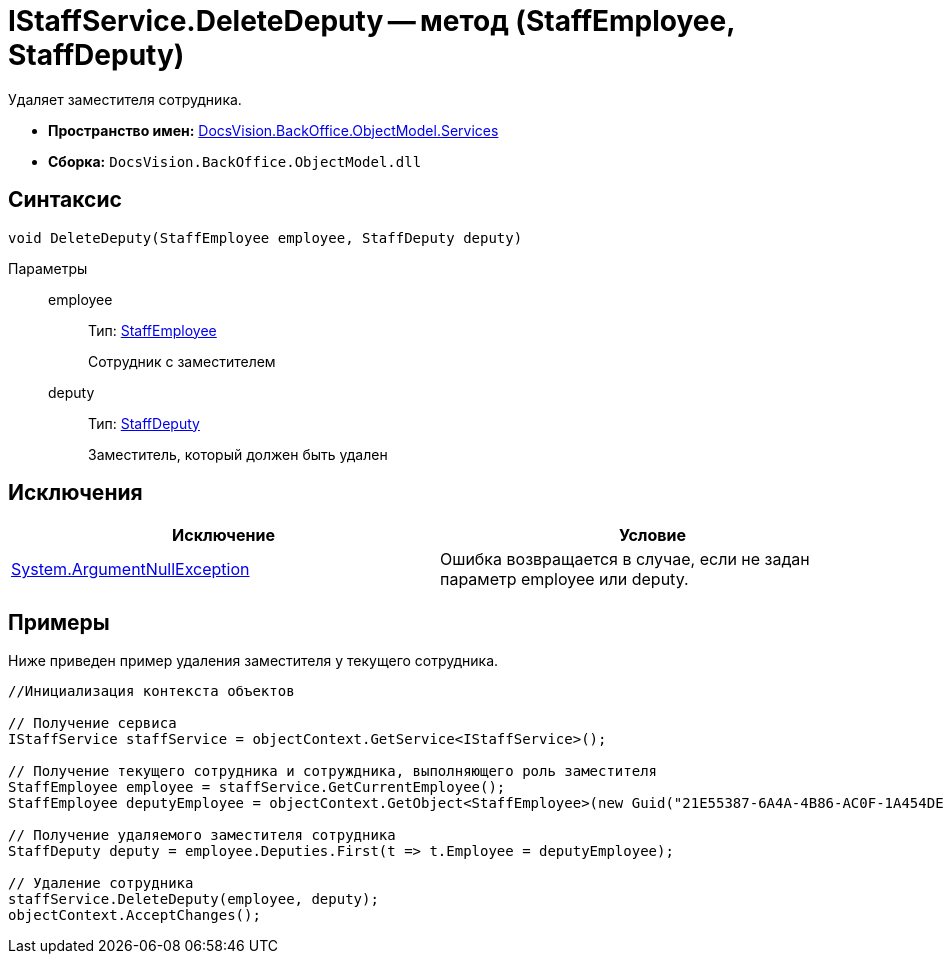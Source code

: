 = IStaffService.DeleteDeputy -- метод (StaffEmployee, StaffDeputy)

Удаляет заместителя сотрудника.

* *Пространство имен:* xref:api/DocsVision/BackOffice/ObjectModel/Services/Services_NS.adoc[DocsVision.BackOffice.ObjectModel.Services]
* *Сборка:* `DocsVision.BackOffice.ObjectModel.dll`

== Синтаксис

[source,csharp]
----
void DeleteDeputy(StaffEmployee employee, StaffDeputy deputy)
----

Параметры::
employee:::
Тип: xref:api/DocsVision/BackOffice/ObjectModel/StaffEmployee_CL.adoc[StaffEmployee]
+
Сотрудник с заместителем
deputy:::
Тип: xref:api/DocsVision/BackOffice/ObjectModel/StaffDeputy_CL.adoc[StaffDeputy]
+
Заместитель, который должен быть удален

== Исключения

[cols=",",options="header"]
|===
|Исключение |Условие
|http://msdn.microsoft.com/ru-ru/library/system.argumentnullexception.aspx[System.ArgumentNullException] |Ошибка возвращается в случае, если не задан параметр employee или deputy.
|===

== Примеры

Ниже приведен пример удаления заместителя у текущего сотрудника.

[source,csharp]
----
//Инициализация контекста объектов

// Получение сервиса
IStaffService staffService = objectContext.GetService<IStaffService>();

// Получение текущего сотрудника и сотруждника, выполняющего роль заместителя
StaffEmployee employee = staffService.GetCurrentEmployee();
StaffEmployee deputyEmployee = objectContext.GetObject<StaffEmployee>(new Guid("21E55387-6A4A-4B86-AC0F-1A454DE1F3DD"));

// Получение удаляемого заместителя сотрудника
StaffDeputy deputy = employee.Deputies.First(t => t.Employee = deputyEmployee);

// Удаление сотрудника            
staffService.DeleteDeputy(employee, deputy);
objectContext.AcceptChanges();   
----
